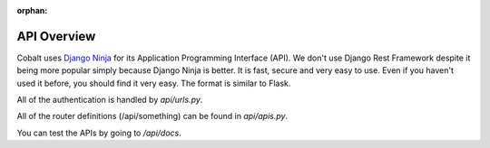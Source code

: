 :orphan:

.. image:: ../images/cobalt.jpg
 :width: 300
 :alt: Cobalt Chemical Symbol

.. image:: ../images/api.jpg
 :width: 300
 :alt: API

=================
API Overview
=================

Cobalt uses `Django Ninja <https://django-ninja.rest-framework.com/>`_ for its Application
Programming Interface (API). We don't use Django Rest Framework despite it being more popular
simply because Django Ninja is better. It is fast, secure and very easy to use. Even if you
haven't used it before, you should find it very easy. The format is similar to Flask.

All of the authentication is handled by `api/urls.py`.

All of the router definitions (/api/something) can be found in `api/apis.py`.

You can test the APIs by going to `/api/docs`.

